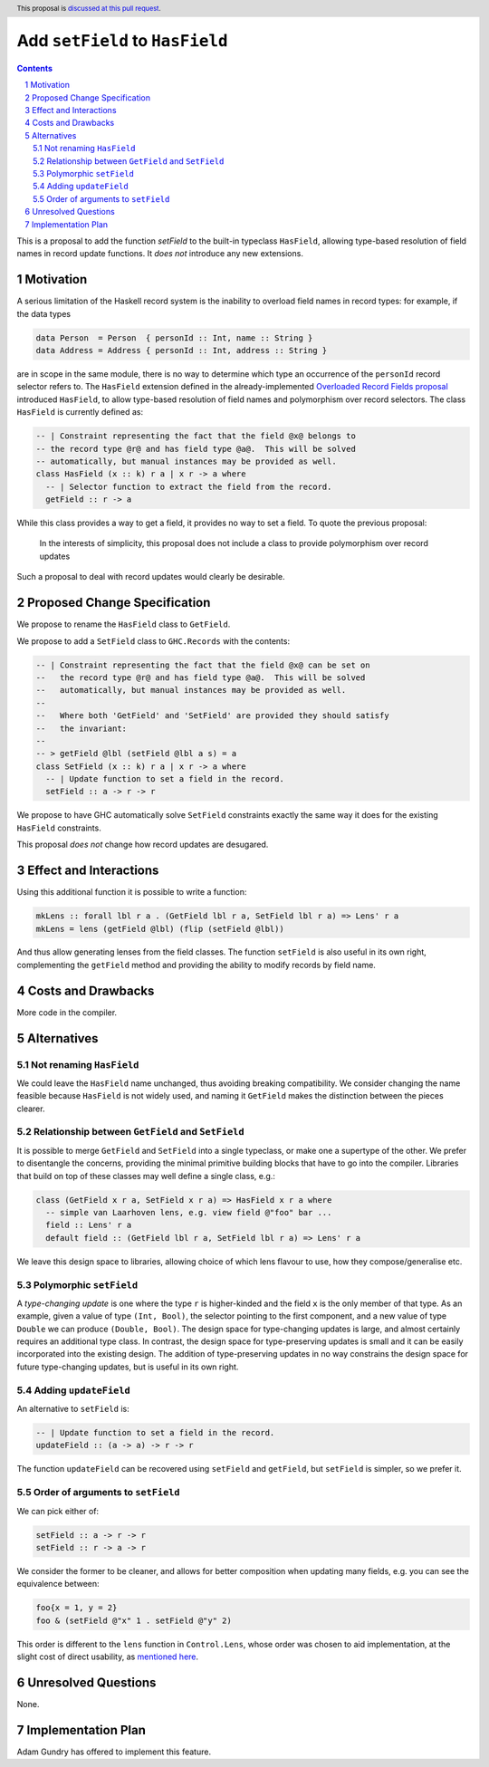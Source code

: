 Add ``setField`` to ``HasField``
================================

.. proposal-number:: Leave blank. This will be filled in when the proposal is
                     accepted.
.. trac-ticket:: Leave blank. This will eventually be filled with the Trac
                 ticket number which will track the progress of the
                 implementation of the feature.
.. implemented:: Leave blank. This will be filled in with the first GHC version which
                 implements the described feature.
.. highlight:: haskell
.. header:: This proposal is `discussed at this pull request <https://github.com/ghc-proposals/ghc-proposals/pull/158>`_.
.. sectnum::
.. contents::

This is a proposal to add the function `setField` to the built-in typeclass
``HasField``, allowing type-based resolution of field names in record update functions.
It *does not* introduce any new extensions.

Motivation
----------

A serious limitation of the Haskell record system is the inability to
overload field names in record types: for example, if the data types

.. code-block:: haskell

  data Person  = Person  { personId :: Int, name :: String }
  data Address = Address { personId :: Int, address :: String }

are in scope in the same module, there is no way to determine which
type an occurrence of the ``personId`` record selector refers to.
The ``HasField`` extension defined in the already-implemented
`Overloaded Record Fields proposal <https://github.com/ghc-proposals/ghc-proposals/blob/master/proposals/0002-overloaded-record-fields.rst>`_
introduced ``HasField``, to allow type-based resolution of field names and
polymorphism over record selectors. The class ``HasField`` is currently defined as:

.. code-block:: haskell

  -- | Constraint representing the fact that the field @x@ belongs to
  -- the record type @r@ and has field type @a@.  This will be solved
  -- automatically, but manual instances may be provided as well.
  class HasField (x :: k) r a | x r -> a where
    -- | Selector function to extract the field from the record.
    getField :: r -> a

While this class provides a way to get a field, it provides no way to set a field.
To quote the previous proposal:

  In the interests of simplicity, this proposal does not include a class
  to provide polymorphism over record updates

Such a proposal to deal with record updates would clearly be desirable.

Proposed Change Specification
-----------------------------

We propose to rename the ``HasField`` class to ``GetField``.

We propose to add a ``SetField`` class to ``GHC.Records`` with the contents:

.. code-block:: haskell

  -- | Constraint representing the fact that the field @x@ can be set on
  --   the record type @r@ and has field type @a@.  This will be solved
  --   automatically, but manual instances may be provided as well.
  --
  --   Where both 'GetField' and 'SetField' are provided they should satisfy
  --   the invariant:
  --
  -- > getField @lbl (setField @lbl a s) = a
  class SetField (x :: k) r a | x r -> a where
    -- | Update function to set a field in the record.
    setField :: a -> r -> r

We propose to have GHC automatically solve ``SetField`` constraints exactly the same
way it does for the existing ``HasField`` constraints.

This proposal *does not* change how record updates are desugared.

Effect and Interactions
-----------------------

Using this additional function it is possible to write a function:

.. code-block:: haskell

  mkLens :: forall lbl r a . (GetField lbl r a, SetField lbl r a) => Lens' r a
  mkLens = lens (getField @lbl) (flip (setField @lbl))

And thus allow generating lenses from the field classes. The function
``setField`` is also useful in its own right, complementing the ``getField``
method and providing the ability to modify records by field name.

Costs and Drawbacks
-------------------

More code in the compiler.

Alternatives
------------

Not renaming ``HasField``
~~~~~~~~~~~~~~~~~~~~~~~~~

We could leave the ``HasField`` name unchanged, thus avoiding breaking compatibility.
We consider changing the name feasible because ``HasField`` is not widely used, and naming
it ``GetField`` makes the distinction between the pieces clearer.

Relationship between ``GetField`` and ``SetField``
~~~~~~~~~~~~~~~~~~~~~~~~~~~~~~~~~~~~~~~~~~~~~~~~~~

It is possible to merge ``GetField`` and ``SetField`` into a single typeclass, or make one
a supertype of the other. We prefer to disentangle the concerns, providing the minimal
primitive building blocks that have to go into the compiler.
Libraries that build on top of these classes may well define a single class, e.g.:

.. code-block:: haskell

  class (GetField x r a, SetField x r a) => HasField x r a where
    -- simple van Laarhoven lens, e.g. view field @"foo" bar ...
    field :: Lens' r a
    default field :: (GetField lbl r a, SetField lbl r a) => Lens' r a

We leave this design space to libraries, allowing choice of which lens flavour to use,
how they compose/generalise etc.

Polymorphic ``setField``
~~~~~~~~~~~~~~~~~~~~~~~~

A *type-changing update* is one where the type ``r`` is higher-kinded and the field
``x`` is the only member of that type. As an example, given a value of type ``(Int, Bool)``,
the selector pointing to the first component, and a new value of type ``Double`` we can
produce ``(Double, Bool)``. The design space for type-changing updates is large, and almost
certainly requires an additional type class. In contrast, the design space for type-preserving
updates is small and it can be easily incorporated into the existing design. The addition
of type-preserving updates in no way constrains the design space for future type-changing
updates, but is useful in its own right.

Adding ``updateField``
~~~~~~~~~~~~~~~~~~~~~~

An alternative to ``setField`` is:

.. code-block:: haskell

  -- | Update function to set a field in the record.
  updateField :: (a -> a) -> r -> r

The function ``updateField`` can be recovered using ``setField`` and ``getField``, but
``setField`` is simpler, so we prefer it.

Order of arguments to ``setField``
~~~~~~~~~~~~~~~~~~~~~~~~~~~~~~~~~~

We can pick either of:

.. code-block:: haskell

  setField :: a -> r -> r
  setField :: r -> a -> r

We consider the former to be cleaner, and allows for better composition when updating many fields,
e.g. you can see the equivalence between:

.. code-block:: haskell

  foo{x = 1, y = 2}
  foo & (setField @"x" 1 . setField @"y" 2)

This order is different to the ``lens`` function in ``Control.Lens``, whose order was chosen to
aid implementation, at the slight cost of direct usability, as
`mentioned here <https://www.reddit.com/r/haskell/comments/91wtze/signature_of_lens_combinator/e31d8gy/>`_.

Unresolved Questions
--------------------

None.

Implementation Plan
-------------------

Adam Gundry has offered to implement this feature.
